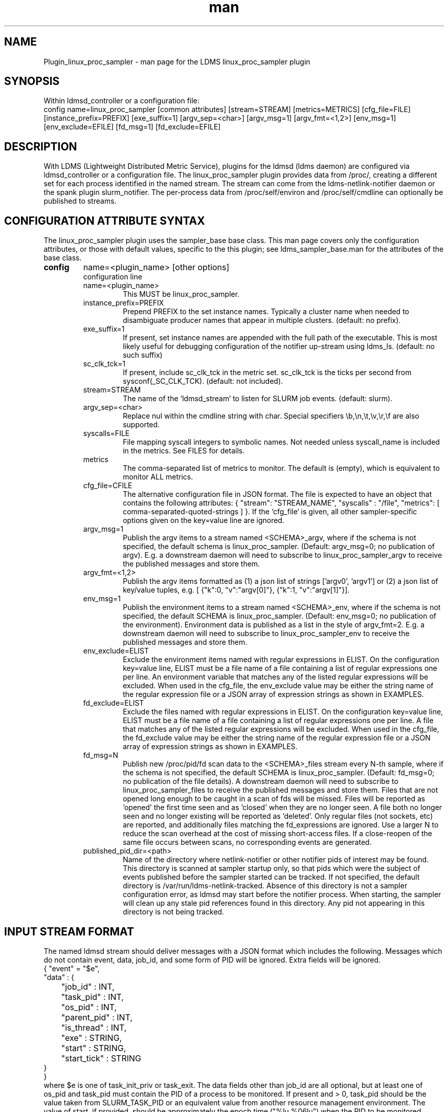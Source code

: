 .\" Manpage for Plugin_linux_proc_sampler Plugin_linux_proc
.\" Contact ovis-help@ca.sandia.gov to correct errors or typos.
.TH man 7 "15 Jul 2021" "v4" "LDMS Plugin linux_proc man page"

.SH NAME
Plugin_linux_proc_sampler - man page for the LDMS linux_proc_sampler plugin

.SH SYNOPSIS
Within ldmsd_controller or a configuration file:
.br
config name=linux_proc_sampler [common attributes] [stream=STREAM] [metrics=METRICS] [cfg_file=FILE] [instance_prefix=PREFIX] [exe_suffix=1] [argv_sep=<char>] [argv_msg=1] [argv_fmt=<1,2>] [env_msg=1] [env_exclude=EFILE] [fd_msg=1] [fd_exclude=EFILE]

.SH DESCRIPTION
With LDMS (Lightweight Distributed Metric Service), plugins for the ldmsd (ldms daemon) are configured via ldmsd_controller or a configuration file. The linux_proc_sampler plugin provides data from /proc/, creating a different set for each process identified in the named stream. The stream can come from the ldms-netlink-notifier daemon or the spank plugin slurm_notifier. The per-process data from /proc/self/environ and /proc/self/cmdline can optionally be published to streams.

.SH CONFIGURATION ATTRIBUTE SYNTAX
The linux_proc_sampler plugin uses the sampler_base base class. This man page covers only the configuration attributes, or those with default values, specific to the this plugin; see ldms_sampler_base.man for the attributes of the base class.

.TP
.BR config
name=<plugin_name> [other options]
.br
configuration line
.RS
.TP
name=<plugin_name>
.br
This MUST be linux_proc_sampler.
.TP
instance_prefix=PREFIX
.br
Prepend PREFIX to the set instance names. Typically a cluster name when needed to disambiguate producer names that appear in multiple clusters.  (default: no prefix).
.TP
exe_suffix=1
.br
If present, set instance names are appended with the full path of the executable. This is most likely
useful for debugging configuration of the notifier up-stream using ldms_ls. (default: no such suffix)
.TP
sc_clk_tck=1
.br
If present, include sc_clk_tck in the metric set. sc_clk_tck is the ticks per second from sysconf(_SC_CLK_TCK). (default: not included).
.TP
stream=STREAM
.br
The name of the `ldmsd_stream` to listen for SLURM job events.  (default: slurm).
.TP
argv_sep=<char>
.br
Replace nul within the cmdline string with char.
Special specifiers \\b,\\n,\\t,\\v,\\r,\\f are also supported.
.TP
syscalls=FILE
.br
File mapping syscall integers to symbolic names.
Not needed unless syscall_name is included in the metrics. See FILES for details.
.TP
metrics
.br
The comma-separated list of metrics to monitor.  The default is (empty), which is equivalent to monitor ALL metrics.
.TP
cfg_file=CFILE
.br
The alternative configuration file in JSON format. The file is expected to have an object that contains the following attributes: { "stream": "STREAM_NAME", "syscalls" : "/file", "metrics": [ comma-separated-quoted-strings ] }.  If the `cfg_file` is given, all other sampler-specific options given on the key=value line
are ignored.
.TP
argv_msg=1
.br
Publish the argv items to a stream named <SCHEMA>_argv, where if the schema is not specified, the default schema is linux_proc_sampler. (Default: argv_msg=0; no publication of argv). E.g. a downstream daemon will need to subscribe to
linux_proc_sampler_argv to receive the published messages and store them.
.TP
argv_fmt=<1,2>
.br
Publish the argv items formatted as (1) a json list of strings ['argv0', 'argv1'] or (2) a json list of key/value tuples, e.g. [ {"k":0, "v":"argv[0]"}, {"k":1, "v":"argv[1]"}].
.TP
env_msg=1
.br
Publish the environment items to a stream named <SCHEMA>_env, where if the schema is not specified, the default SCHEMA is linux_proc_sampler. (Default: env_msg=0; no publication of the environment). Environment data is published as a list in the style of argv_fmt=2.  E.g. a downstream daemon will need to subscribe to linux_proc_sampler_env to receive the published messages and store them.
.TP
env_exclude=ELIST
.br
Exclude the environment items named with regular expressions in ELIST.
On the configuration key=value line, ELIST must be a file name of a file
containing a list of regular expressions one per line. An environment variable that
matches any of the listed regular expressions will be excluded.
When used in the cfg_file, the env_exclude value may be either the
string name of the regular expression file or a JSON array
of expression strings as shown in EXAMPLES.
.TP
fd_exclude=ELIST
.br
Exclude the files named with regular expressions in ELIST.
On the configuration key=value line, ELIST must be a file name of a file
containing a list of regular expressions one per line. A file that
matches any of the listed regular expressions will be excluded.
When used in the cfg_file, the fd_exclude value may be either the
string name of the regular expression file or a JSON array
of expression strings as shown in EXAMPLES.
.TP
fd_msg=N
.br
Publish new /proc/pid/fd scan data to the <SCHEMA>_files stream every N-th sample, where if the schema is not specified, the default SCHEMA is linux_proc_sampler. (Default: fd_msg=0; no publication of the file details). A downstream daemon will need to subscribe to linux_proc_sampler_files to receive the published messages and store them. Files that are not opened long enough to be caught in a scan of fds will be missed. Files will be reported as 'opened' the first time seen and as 'closed' when they are no longer seen.  A file both no longer seen and no longer existing will be reported as 'deleted'. Only regular files (not sockets, etc) are reported, and additionally files matching the fd_expressions are ignored. Use a larger N to reduce the scan overhead at the cost of missing short-access files. If a close-reopen of the same file occurs between scans, no corresponding events are generated.
.TP
published_pid_dir=<path>
.br
Name of the directory where netlink-notifier or other notifier pids of interest may be found.
This directory is scanned at sampler startup only, so that pids which were the
subject of events published before the sampler started can be tracked.
If not specified, the default directory is /var/run/ldms-netlink-tracked.
Absence of this directory is not a sampler configuration error, as ldmsd may start
before the notifier process. When starting, the sampler will clean up any stale
pid references found in this directory.
Any pid not appearing in this directory is not being tracked.
.RE

.SH INPUT STREAM FORMAT

The named ldmsd stream should deliver messages with a JSON format which includes the following.
Messages which do not contain event, data, job_id, and some form of PID will be ignored. Extra
fields will be ignored.
.nf
{ "event" = "$e",
  "data" : {
	"job_id" : INT,
	"task_pid" : INT,
	"os_pid" : INT,
	"parent_pid" : INT,
	"is_thread" : INT,
	"exe" : STRING,
	"start" : STRING,
	"start_tick" : STRING
  }
}
.fi
where $e is one of task_init_priv or task_exit.
The data fields other than job_id are all optional, but at least one of os_pid and task_pid must
contain the PID of a process to be monitored. If present and > 0, task_pid should be the value taken
from SLURM_TASK_PID or an equivalent value from another resource management environment.
The value of start, if provided, should be approximately the epoch time ("%lu.%06lu") when the
PID to be monitored started.

.SH OUTPUT STREAM FORMAT
The json formatted output for argv and environment values includes a
common header:
.nf
{
   "producerName":"localhost1",
   "component_id":1,
   "pid":8991,
   "job_id":0,
   "timestamp":"1663086686.947600",
   "task_rank":-1,
   "parent":1,
   "is_thread":0,
   "exe":"/usr/sbin/ldmsd",
   "data":[LIST]
.fi
where LIST is formatted as described for argv_fmt option.


.SH EXAMPLES
.PP
Within ldmsd_controller or a configuration file:
.nf
load name=linux_proc_sampler
config name=linux_proc_sampler producer=vm1_1 instance=vm1_1/linux_proc_sampler metrics=stat_comm,stat_pid,stat_cutime
start name=linux_proc_sampler interval=1000000
.fi
.PP
An example metrics configuration file is:
.nf
{
  "stream": "slurm",
  "instance_prefix" : "cluster2",
  "syscalls": "/etc/sysconfig/ldms.d/plugins-conf/syscalls.map",
  "env_msg": 1,
  "argv_msg": 1,
  "fd_msg" : 1,
  "fd_exclude": [
        "/dev/",
        "/run/",
        "/var/",
        "/etc/",
        "/sys/",
        "/tmp/",
        "/proc/",
        "/ram/tmp/",
        "/usr/lib"
    ],
  "env_exclude": [
	"COLORTERM",
	"DBU.*",
	"DESKTOP_SESSION",
	"DISPLAY",
	"GDM.*",
	"GNO.*",
	"XDG.*",
	"LS_COLORS",
	"SESSION_MANAGER",
	"SSH.*",
	"XAU.*"
    ],
  "metrics": [
    "stat_pid",
    "stat_state",
    "stat_rss",
    "stat_utime",
    "stat_stime",
    "stat_cutime",
    "stat_cstime",
    "stat_num_threads",
    "stat_comm",
    "n_open_files",
    "io_read_b",
    "io_write_b",
    "status_vmdata",
    "status_rssfile",
    "status_vmswap",
    "status_hugetlbpages",
    "status_voluntary_ctxt_switches",
    "status_nonvoluntary_ctxt_switches",
    "syscall_name"
  ]
}
.fi
.PP
Generating syscalls.map:
.nf
# ldms-gen-syscalls-map > /etc/sysconfig/ldms.d/plugins-conf/syscalls.map
.fi
.PP
Obtaining the currently supported optional metrics list:
.nf
ldms-plugins.sh linux_proc_sampler
.fi

.SH FILES
Data is obtained from (depending on configuration) the following files in /proc/[PID]/:
.nf
cmdline
exe
statm
stat
status
fd
io
oom_score
oom_score_adj
root
syscall
timerslack_ns
wchan
.fi

The system call integer:name mapping varies with kernel and is therefore read
from an input file of the format:
.nf
# comments
0 read
 ...
.fi
where all lines are <int name> pairs. This file can be created from the output of
ldms-gen-syscall-map. System call names must be less than 64 characters. Unmapped
system calls will be given names of the form SYS_<num>.

.PP
The env_msg option can have its output filtered by json or a text file, e.g.:
.nf
# env var name regular expressions (all OR-d together)
COLORTERM
DBU.*
DESKTOP_SESSION
DISPLAY
GDM.*
GNO.*
XDG.*
LS_COLORS
SESSION_MANAGER
SSH.*
XAU.*
.fi

.PP
The fd_msg option can have its output filtered by json or a text file, e.g.:
.nf
/dev/
/run/
/var/
/etc/
/sys/
/tmp/
/proc/
/ram/tmp/
/usr/lib64/
/usr/lib/
.fi

.PP
The files defined with published_pid_dir appear in (for example)
.nf
/var/run/ldms-netlink-tracked/[0-9]*
.fi
and each contains the JSON message sent by the publisher.
Publishers, not ldmsd, populate this directory to allow asynchronous startup.

.SH NOTES

The value strings given to the options sc_clk_tck and exe_suffix are ignored; the presence of the option is sufficient to enable the respective features.

Some of the optionally collected data might be security sensitive.

The publication of environment and cmdline (argv) stream data is done once at the start of metric collection for the process. The message will not be reemitted unless the sampler is restarted. Also, changes to the environment and argv lists made within a running process are NOT reflected in the /proc data maintained by the linux kernel. The environment and cmdline values may contain non-JSON characters; these will be escaped in the published strings.

The publication of file information via fd_msg information may be effectively made one-shot-per-process by setting fd_msg=2147483647. This will cause late-loaded plugin library dependencies to be missed, however.

The status_uid and status_gid values can alternatively be collected as "status_real_user", "status_eff_user", "status_sav_user", "status_fs_user", "status_real_group", "status_eff_group", "status_sav_group", "status_fs_group". These string values are most efficiently collected if both the string value and the numeric values are collected.

.SH SEE ALSO
syscalls(2), ldmsd(8), ldms_quickstart(7), ldmsd_controller(8), ldms_sampler_base(7), proc(5), sysconf(3), environ(3).
